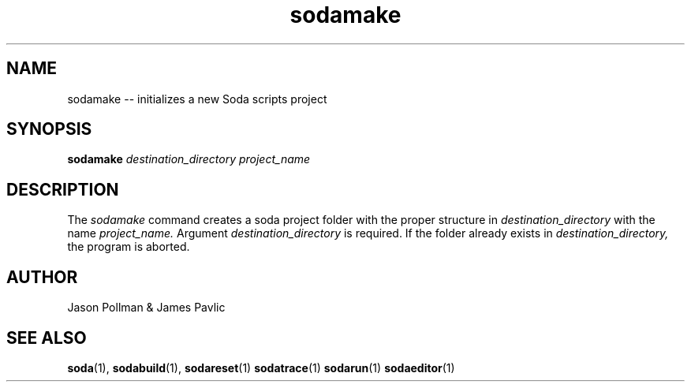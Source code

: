 .TH sodamake 1 "JANUARY 2018" Soda "Simple Object Driven Automation"
.SH NAME
sodamake \-\- initializes a new Soda scripts project
.SH SYNOPSIS
.B sodamake
.I destination_directory
.I project_name
.SH DESCRIPTION
The
.I sodamake
command creates a soda project folder with the proper structure in
.I destination_directory
with the name
.I project_name.
Argument
.I destination_directory
is required.
If the folder already exists in
.I destination_directory,
the program is aborted.

.SH AUTHOR
Jason Pollman & James Pavlic
.SH "SEE ALSO"
.BR soda (1),
.BR sodabuild (1),
.BR sodareset (1)
.BR sodatrace (1)
.BR sodarun (1)
.BR sodaeditor (1)
